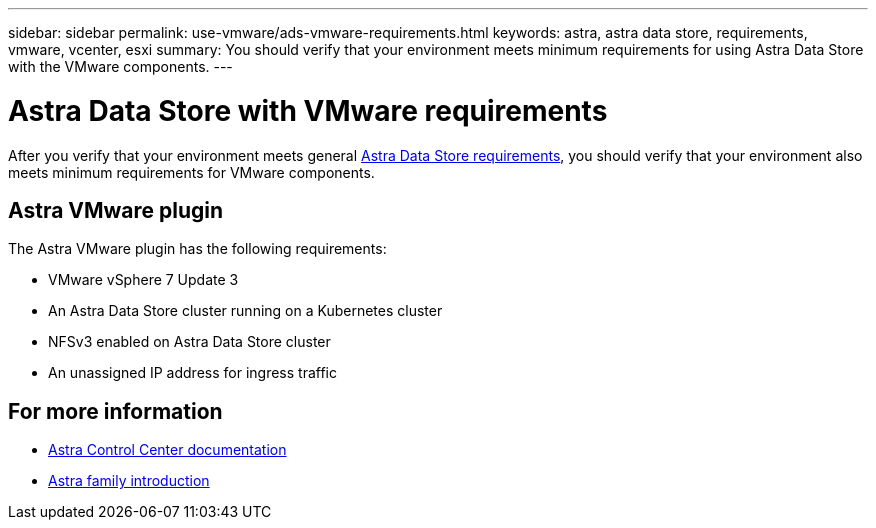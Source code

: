 ---
sidebar: sidebar
permalink: use-vmware/ads-vmware-requirements.html
keywords: astra, astra data store, requirements, vmware, vcenter, esxi
summary: You should verify that your environment meets minimum requirements for using Astra Data Store with the VMware components.
---

= Astra Data Store with VMware requirements
:hardbreaks:
:icons: font
:imagesdir: ../media/get-started/

After you verify that your environment meets general link:../get-started/requirements.html[Astra Data Store requirements], you should verify that your environment also meets minimum requirements for VMware components.


== Astra VMware plugin
The Astra VMware plugin has the following requirements:

* VMware vSphere 7 Update 3
* An Astra Data Store cluster running on a Kubernetes cluster
* NFSv3 enabled on Astra Data Store cluster
* An unassigned IP address for ingress traffic

////
== VMware VASA provider
The VMware VASA provider has the following requirements:
////

== For more information

* https://docs.netapp.com/us-en/astra-control-center/[Astra Control Center documentation^]
* https://docs.netapp.com/us-en/astra-family/intro-family.html[Astra family introduction^]
